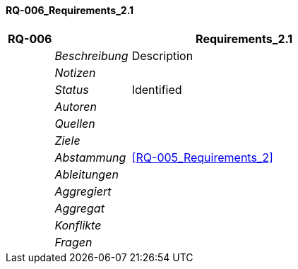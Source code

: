 [[section-RQ-006_Requirements_2.1]]
==== RQ-006_Requirements_2.1
// Begin Protected Region [[starting]]

// End Protected Region   [[starting]]


[cols="3,5,20a" options="header"]
|===
| *RQ-006* 2+| *Requirements_2.1*
|
| _Beschreibung_
|
Description

|
| _Notizen_
|
|
| _Status_
| Identified
|
| _Autoren_
|

|
| _Quellen_
|

|
| _Ziele_
|

|
| _Abstammung_
|
<<RQ-005_Requirements_2>>

|
| _Ableitungen_
|

|
| _Aggregiert_
|

|
| _Aggregat_
|

|
| _Konflikte_
|

|
| _Fragen_
|

|===


// Begin Protected Region [[ending]]

// End Protected Region   [[ending]]
